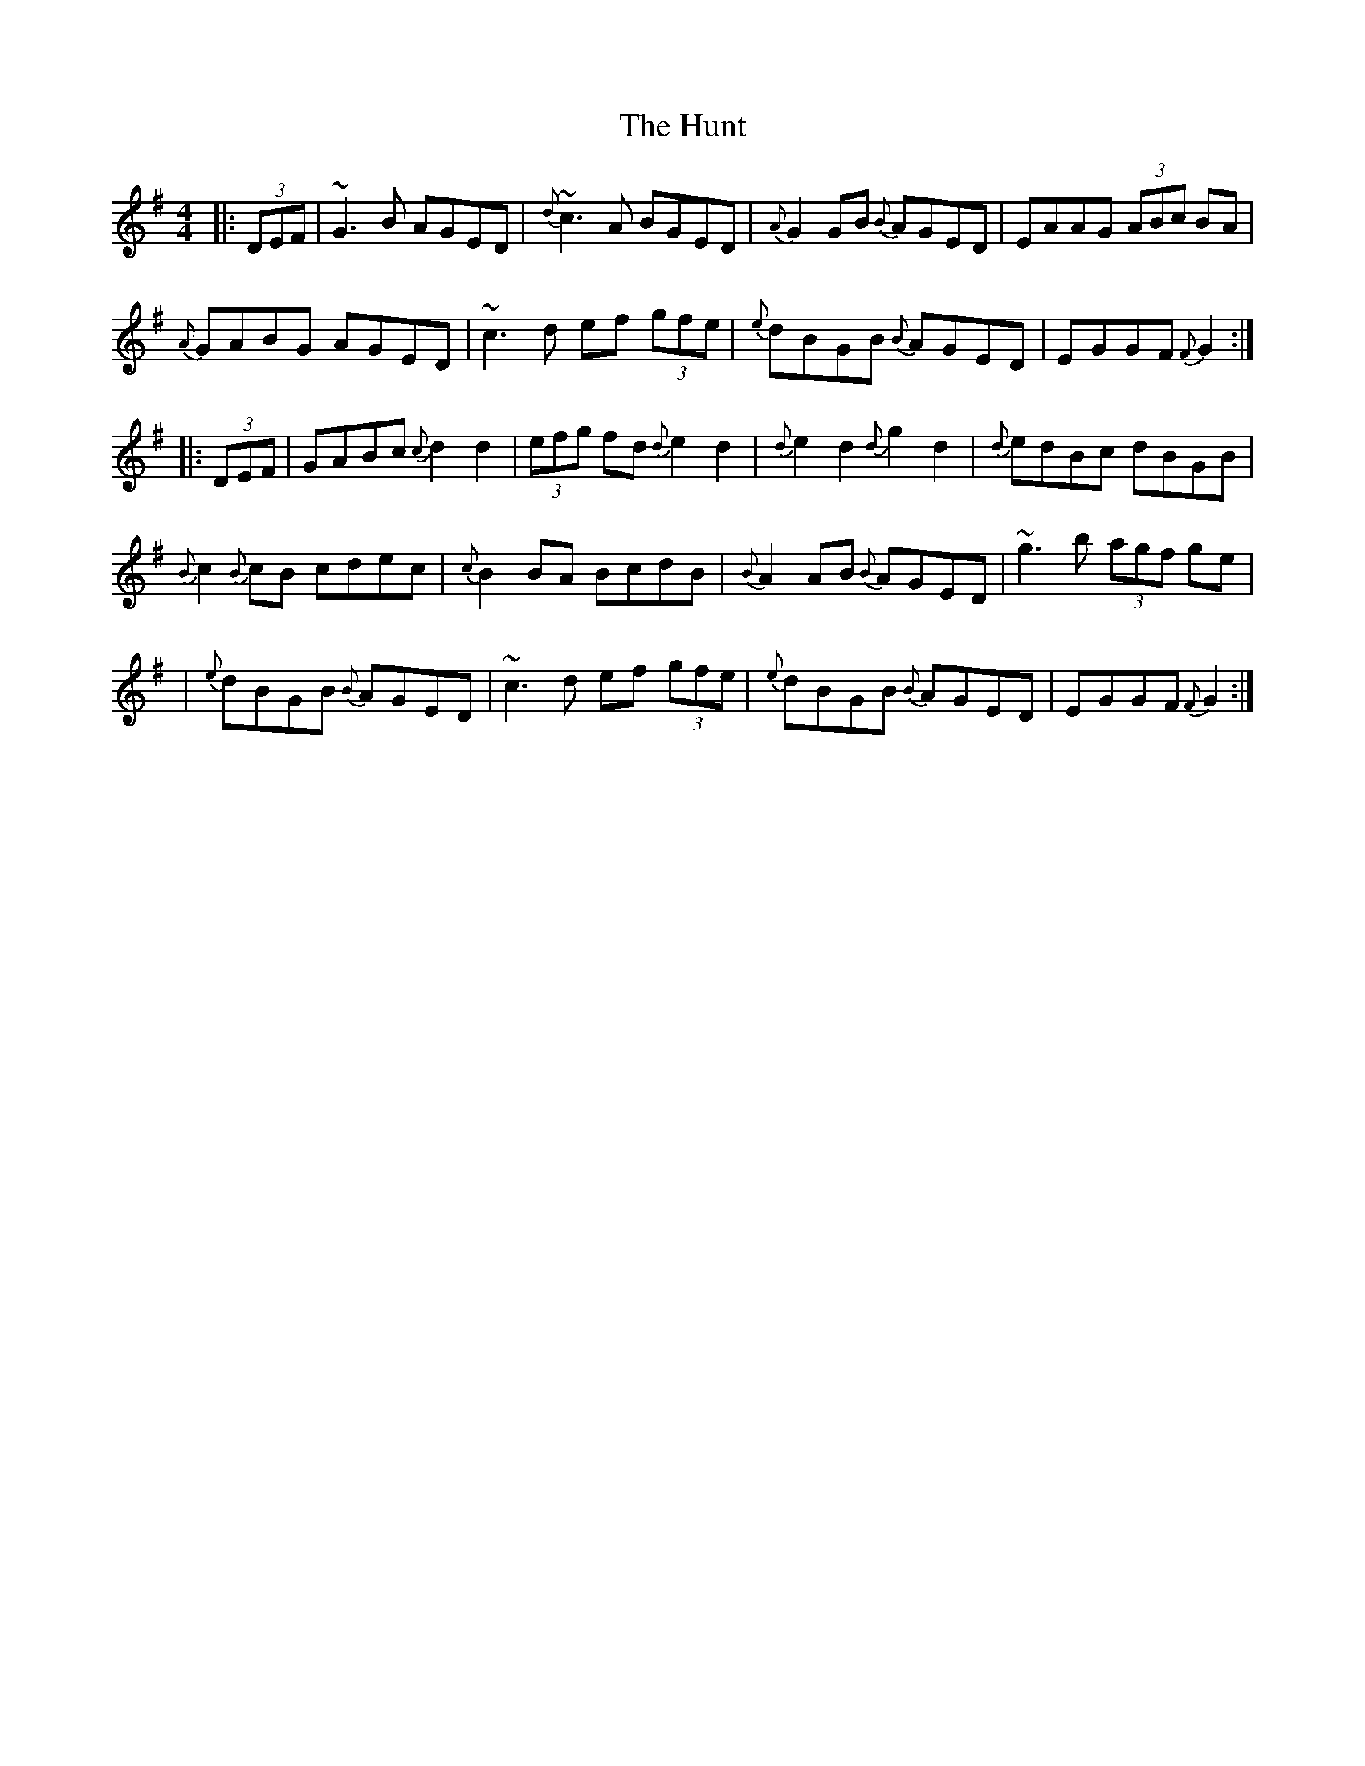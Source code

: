X: 5
T: Hunt, The
Z: Moxhe
S: https://thesession.org/tunes/2653#setting29171
R: hornpipe
M: 4/4
L: 1/8
K: Gmaj
|:(3DEF|~G3B AGED|{d}~c3 A BGED|{A}G2GB {B}AGED|EAAG (3ABc BA|
{A}GABG AGED|~c3d ef (3gfe|{e}dBGB {B}AGED|EGGF {F}G2:|
|:(3DEF|GABc {c}d2 d2|(3efg fd {d}e2 d2|{d}e2d2 {d}g2d2|{d}edBc dBGB|
{B}c2 {B}cB cdec|{c}B2 BA BcdB|{B}A2 AB {B}AGED|~g3b (3agf ge|
|{e}dBGB {B}AGED|~c3d ef (3gfe|{e}dBGB {B}AGED|EGGF {F}G2:|]
